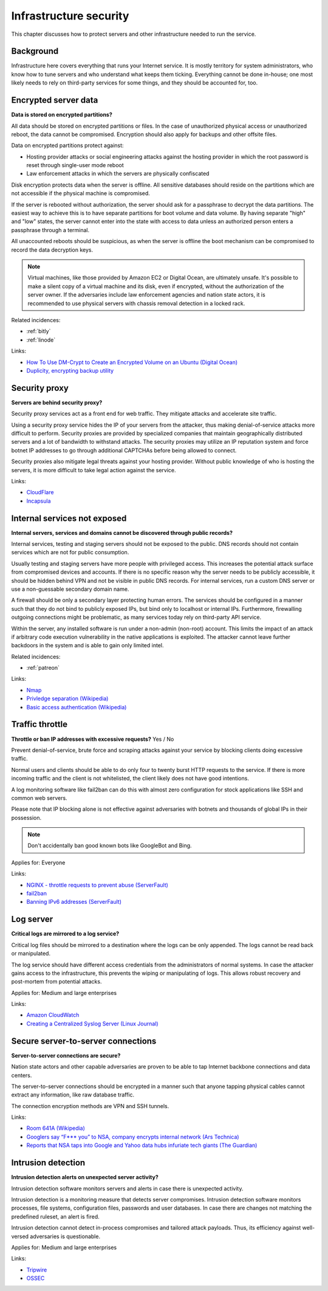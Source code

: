 
.. This is a generated file from data/. DO NOT EDIT.

===========================================
Infrastructure security
===========================================

This chapter discusses how to protect servers and other infrastructure needed to run the service.


Background
==========


Infrastructure here covers everything that runs your Internet service. It is mostly territory for system administrators, who know how to tune servers and who understand what keeps them ticking. Everything cannot be done in-house; one most likely needs to rely on third-party services for some things, and they should be accounted for, too.





.. _encrypted-server-data:

Encrypted server data
==============================================================

**Data is stored on encrypted partitions?** 

All data should be stored on encrypted partitions or files. In the case of unauthorized physical access or unauthorized reboot, the data cannot be compromised. Encryption should also apply for backups and other offsite files.

Data on encrypted partitions protect against:

* Hosting provider attacks or social engineering attacks against the hosting provider in which the root password is reset through single-user mode reboot

* Law enforcement attacks in which the servers are physically confiscated

Disk encryption protects data when the server is offline. All sensitive databases should reside on the partitions which are not accessible if the physical machine is compromised.

If the server is rebooted without authorization, the server should ask for a passphrase to decrypt the data partitions. The easiest way to achieve this is to have separate partitions for boot volume and data volume. By having separate "high" and "low" states, the server cannot enter into the state with access to data unless an authorized person enters a passphrase through a terminal.

All unaccounted reboots should be suspicious, as when the server is offline the boot mechanism can be compromised to record the data decryption keys.

.. note ::

  Virtual machines, like those provided by Amazon EC2 or Digital Ocean, are ultimately unsafe. It's possible to make a silent copy of a virtual machine and its disk, even if encrypted, without the authorization of the server owner. If the adversaries include law enforcement agencies and nation state actors, it is recommended to use physical servers with chassis removal detection in a locked rack.





Related incidences:

- :ref:`bitly`

- :ref:`linode`




Links:


- `How To Use DM-Crypt to Create an Encrypted Volume on an Ubuntu (Digital Ocean) <https://www.digitalocean.com/community/tutorials/how-to-use-dm-crypt-to-create-an-encrypted-volume-on-an-ubuntu-vps>`_



- `Duplicity, encrypting backup utility <http://duplicity.nongnu.org/>`_






.. _security-proxy:

Security proxy
==============================================================

**Servers are behind security proxy?** 

Security proxy services act as a front end for web traffic. They mitigate attacks and accelerate site traffic.

Using a security proxy service hides the IP of your servers from the attacker, thus making denial-of-service attacks more difficult to perform. Security proxies are provided by specialized companies that maintain geographically distributed servers and a lot of bandwidth to withstand attacks. The security proxies may utilize an IP reputation system and force botnet IP addresses to go through additional CAPTCHAs before being allowed to connect.

Security proxies also mitigate legal threats against your hosting provider. Without public knowledge of who is hosting the servers, it is more difficult to take legal action against the service.







Links:


- `CloudFlare <http://cloudflare.com/>`_



- `Incapsula <https://www.incapsula.com/>`_






.. _internal-services-not-exposed:

Internal services not exposed
==============================================================

**Internal servers, services and domains cannot be discovered through public records?** 

Internal services, testing and staging servers should not be exposed to the public. DNS records should not contain services which are not for public consumption.

Usually testing and staging servers have more people with privileged access. This increases the potential attack surface from compromised devices and accounts. If there is no specific reason why the server needs to be publicly accessible, it should be hidden behind VPN and not be visible in public DNS records. For internal services, run a custom DNS server or use a non-guessable secondary domain name.

A firewall should be only a secondary layer protecting human errors. The services should be configured in a manner such that they do not bind to publicly exposed IPs, but bind only to localhost or internal IPs. Furthermore, firewalling outgoing connections might be problematic, as many services today rely on third-party API service.

Within the server, any installed software is run under a non-admin (non-root) account. This limits the impact of an attack if arbitrary code execution vulnerability in the native applications is exploited. The attacker cannot leave further backdoors in the system and is able to gain only limited intel.





Related incidences:

- :ref:`patreon`




Links:


- `Nmap <https://nmap.org/>`_



- `Privledge separation (Wikipedia) <https://en.wikipedia.org/wiki/Privilege_separation>`_



- `Basic access authentication (Wikipedia) <https://en.wikipedia.org/wiki/Basic_access_authentication>`_






.. _traffic-throttle:

Traffic throttle
==============================================================

**Throttle or ban IP addresses with excessive requests?** Yes / No

Prevent denial-of-service, brute force and scraping attacks against your service by blocking clients doing excessive traffic.

Normal users and clients should be able to do only four to twenty burst HTTP requests to the service. If there is more incoming traffic and the client is not whitelisted, the client likely does not have good intentions.

A log monitoring software like fail2ban can do this with almost zero configuration for stock applications like SSH and common web servers.

Please note that IP blocking alone is not effective against adversaries with botnets and thousands of global IPs in their possession.

.. note ::

  Don't accidentally ban good known bots like GoogleBot and Bing.



Applies for: Everyone





Links:


- `NGINX - throttle requests to prevent abuse (ServerFault) <http://serverfault.com/q/179646/74975>`_



- `fail2ban <http://www.fail2ban.org/>`_



- `Banning IPv6 addresses (ServerFault) <http://serverfault.com/q/631160/74975>`_






.. _log-server:

Log server
==============================================================

**Critical logs are mirrored to a log service?** 


Critical log files should be mirrored to a destination where the logs can be only appended. The logs cannot be read back or manipulated.

The log service should have different access credentials from the administrators of normal systems. In case the attacker gains access to the infrastructure, this prevents the wiping or manipulating of logs. This allows robust recovery and post-mortem from potential attacks.



Applies for: Medium and large enterprises





Links:


- `Amazon CloudWatch <https://aws.amazon.com/cloudwatch/>`_



- `Creating a Centralized Syslog Server (Linux Journal) <http://www.linuxjournal.com/content/creating-centralized-syslog-server>`_






.. _secure-server-to-server-connections:

Secure server-to-server connections
==============================================================

**Server-to-server connections are secure?** 

Nation state actors and other capable adversaries are proven to be able to tap Internet backbone connections and data centers.

The server-to-server connections should be encrypted in a manner such that anyone tapping physical cables cannot extract any information, like raw database traffic.

The connection encryption methods are VPN and SSH tunnels.







Links:


- `Room 641A (Wikipedia) <https://en.wikipedia.org/wiki/Room_641A>`_



- `Googlers say “F*** you” to NSA, company encrypts internal network (Ars Technica) <http://arstechnica.com/information-technology/2013/11/googlers-say-f-you-to-nsa-company-encrypts-internal-network/>`_



- `Reports that NSA taps into Google and Yahoo data hubs infuriate tech giants (The Guardian) <http://www.theguardian.com/technology/2013/oct/30/google-reports-nsa-secretly-intercepts-data-links>`_






.. _intrusion-detection:

Intrusion detection
==============================================================

**Intrusion detection alerts on unexpected server activity?** 

Intrusion detection software monitors servers and alerts in case there is unexpected activity.

Intrusion detection is a monitoring measure that detects server compromises. Intrusion detection software monitors processes, file systems, configuration files, passwords and user databases. In case there are changes not matching the predefined ruleset, an alert is fired.

Intrusion detection cannot detect in-process compromises and tailored attack payloads. Thus, its efficiency against well-versed adversaries is questionable.



Applies for: Medium and large enterprises





Links:


- `Tripwire <http://www.tripwire.com/>`_



- `OSSEC <http://www.ossec.net/>`_






